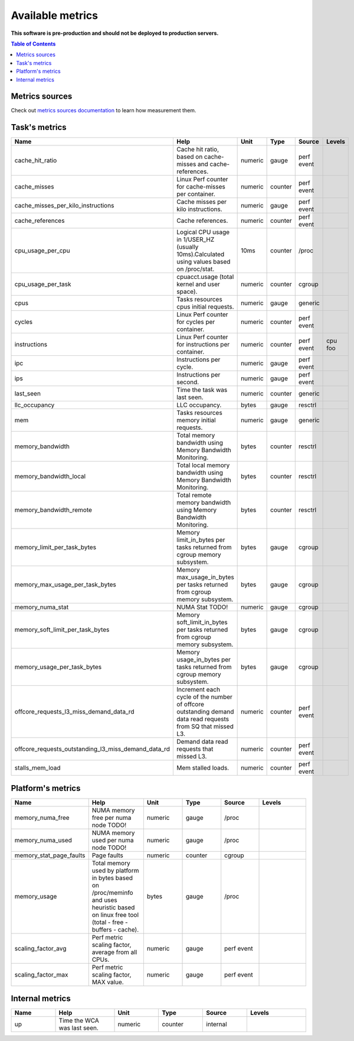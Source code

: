 
================================
Available metrics
================================

**This software is pre-production and should not be deployed to production servers.**

.. contents:: Table of Contents


Metrics sources
===============

Check out `metrics sources documentation <metrics_sources.rst>`_  to learn how measurement them.

Task's metrics
==============

.. csv-table::
	:header: "Name", "Help", "Unit", "Type", "Source", "Levels"
	:widths: 15, 20, 15, 15, 15, 20

	"cache_hit_ratio", "Cache hit ratio, based on cache-misses and cache-references.", "numeric", "gauge", "perf event", ""
	"cache_misses", "Linux Perf counter for cache-misses per container.", "numeric", "counter", "perf event", ""
	"cache_misses_per_kilo_instructions", "Cache misses per kilo instructions.", "numeric", "gauge", "perf event", ""
	"cache_references", "Cache references.", "numeric", "counter", "perf event", ""
	"cpu_usage_per_cpu", "Logical CPU usage in 1/USER_HZ (usually 10ms).Calculated using values based on /proc/stat.", "10ms", "counter", "/proc", ""
	"cpu_usage_per_task", "cpuacct.usage (total kernel and user space).", "numeric", "counter", "cgroup", ""
	"cpus", "Tasks resources cpus initial requests.", "numeric", "gauge", "generic", ""
	"cycles", "Linux Perf counter for cycles per container.", "numeric", "counter", "perf event", ""
	"instructions", "Linux Perf counter for instructions per container.", "numeric", "counter", "perf event", "cpu foo"
	"ipc", "Instructions per cycle.", "numeric", "gauge", "perf event", ""
	"ips", "Instructions per second.", "numeric", "gauge", "perf event", ""
	"last_seen", "Time the task was last seen.", "numeric", "counter", "generic", ""
	"llc_occupancy", "LLC occupancy.", "bytes", "gauge", "resctrl", ""
	"mem", "Tasks resources memory initial requests.", "numeric", "gauge", "generic", ""
	"memory_bandwidth", "Total memory bandwidth using Memory Bandwidth Monitoring.", "bytes", "counter", "resctrl", ""
	"memory_bandwidth_local", "Total local memory bandwidth using Memory Bandwidth Monitoring.", "bytes", "counter", "resctrl", ""
	"memory_bandwidth_remote", "Total remote memory bandwidth using Memory Bandwidth Monitoring.", "bytes", "counter", "resctrl", ""
	"memory_limit_per_task_bytes", "Memory limit_in_bytes per tasks returned from cgroup memory subsystem.", "bytes", "gauge", "cgroup", ""
	"memory_max_usage_per_task_bytes", "Memory max_usage_in_bytes per tasks returned from cgroup memory subsystem.", "bytes", "gauge", "cgroup", ""
	"memory_numa_stat", "NUMA Stat TODO!", "numeric", "gauge", "cgroup", ""
	"memory_soft_limit_per_task_bytes", "Memory soft_limit_in_bytes per tasks returned from cgroup memory subsystem.", "bytes", "gauge", "cgroup", ""
	"memory_usage_per_task_bytes", "Memory usage_in_bytes per tasks returned from cgroup memory subsystem.", "bytes", "gauge", "cgroup", ""
	"offcore_requests_l3_miss_demand_data_rd", "Increment each cycle of the number of offcore outstanding demand data read requests from SQ that missed L3.", "numeric", "counter", "perf event", ""
	"offcore_requests_outstanding_l3_miss_demand_data_rd", "Demand data read requests that missed L3.", "numeric", "counter", "perf event", ""
	"stalls_mem_load", "Mem stalled loads.", "numeric", "counter", "perf event", ""



Platform's metrics
==================

.. csv-table::
	:header: "Name", "Help", "Unit", "Type", "Source", "Levels"
	:widths: 15, 20, 15, 15, 15, 20

	"memory_numa_free", "NUMA memory free per numa node TODO!", "numeric", "gauge", "/proc", ""
	"memory_numa_used", "NUMA memory used per numa node TODO!", "numeric", "gauge", "/proc", ""
	"memory_stat_page_faults", "Page faults", "numeric", "counter", "cgroup", ""
	"memory_usage", "Total memory used by platform in bytes based on /proc/meminfo and uses heuristic based on linux free tool (total - free - buffers - cache).", "bytes", "gauge", "/proc", ""
	"scaling_factor_avg", "Perf metric scaling factor, average from all CPUs.", "numeric", "gauge", "perf event", ""
	"scaling_factor_max", "Perf metric scaling factor, MAX value.", "numeric", "gauge", "perf event", ""



Internal metrics
================

.. csv-table::
	:header: "Name", "Help", "Unit", "Type", "Source", "Levels"
	:widths: 15, 20, 15, 15, 15, 20

	"up", "Time the WCA was last seen.", "numeric", "counter", "internal", ""

